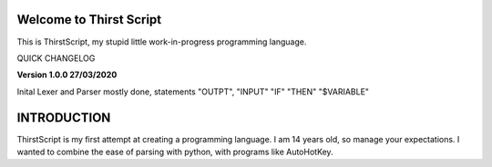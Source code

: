 Welcome to Thirst Script
===========================

This is ThirstScript, my stupid little work-in-progress programming language.

QUICK CHANGELOG

**Version 1.0.0  27/03/2020**

Inital Lexer and Parser mostly done, statements "OUTPT", "INPUT" "IF" "THEN" "$VARIABLE"

INTRODUCTION
==============================
ThirstScript is my first attempt at creating a programming language. I am 14 years old, so manage your expectations.
I wanted to combine the ease of parsing with python, with programs like AutoHotKey.
